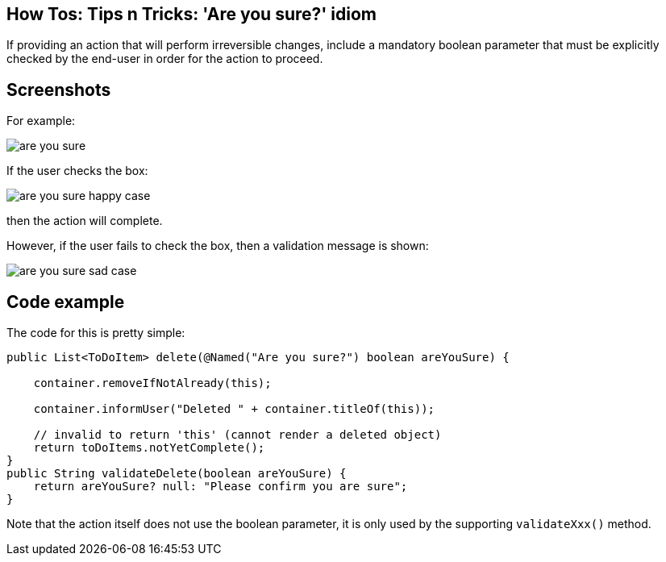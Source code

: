 == How Tos: Tips n Tricks: 'Are you sure?' idiom
:Notice: Licensed to the Apache Software Foundation (ASF) under one or more contributor license agreements. See the NOTICE file distributed with this work for additional information regarding copyright ownership. The ASF licenses this file to you under the Apache License, Version 2.0 (the "License"); you may not use this file except in compliance with the License. You may obtain a copy of the License at. http://www.apache.org/licenses/LICENSE-2.0 . Unless required by applicable law or agreed to in writing, software distributed under the License is distributed on an "AS IS" BASIS, WITHOUT WARRANTIES OR  CONDITIONS OF ANY KIND, either express or implied. See the License for the specific language governing permissions and limitations under the License.
:_basedir: ../
:_imagesdir: images/

If providing an action that will perform irreversible changes, include a
mandatory boolean parameter that must be explicitly checked by the end-user
in order for the action to proceed.

== Screenshots

For example:

image::{_imagesdir}/how-tos/tips-n-tricks/are-you-sure.png[]

If the user checks the box:

image::{_imagesdir}/how-tos/tips-n-tricks/are-you-sure-happy-case.png[]

then the action will complete.

However, if the user fails to check the box, then a validation message is shown:

image::{_imagesdir}/how-tos/tips-n-tricks/are-you-sure-sad-case.png[]

== Code example

The code for this is pretty simple:

[source,java]
----
public List<ToDoItem> delete(@Named("Are you sure?") boolean areYouSure) {

    container.removeIfNotAlready(this);

    container.informUser("Deleted " + container.titleOf(this));

    // invalid to return 'this' (cannot render a deleted object)
    return toDoItems.notYetComplete(); 
}
public String validateDelete(boolean areYouSure) {
    return areYouSure? null: "Please confirm you are sure";
}
----

Note that the action itself does not use the boolean parameter, it is only
used by the supporting `validateXxx()` method.